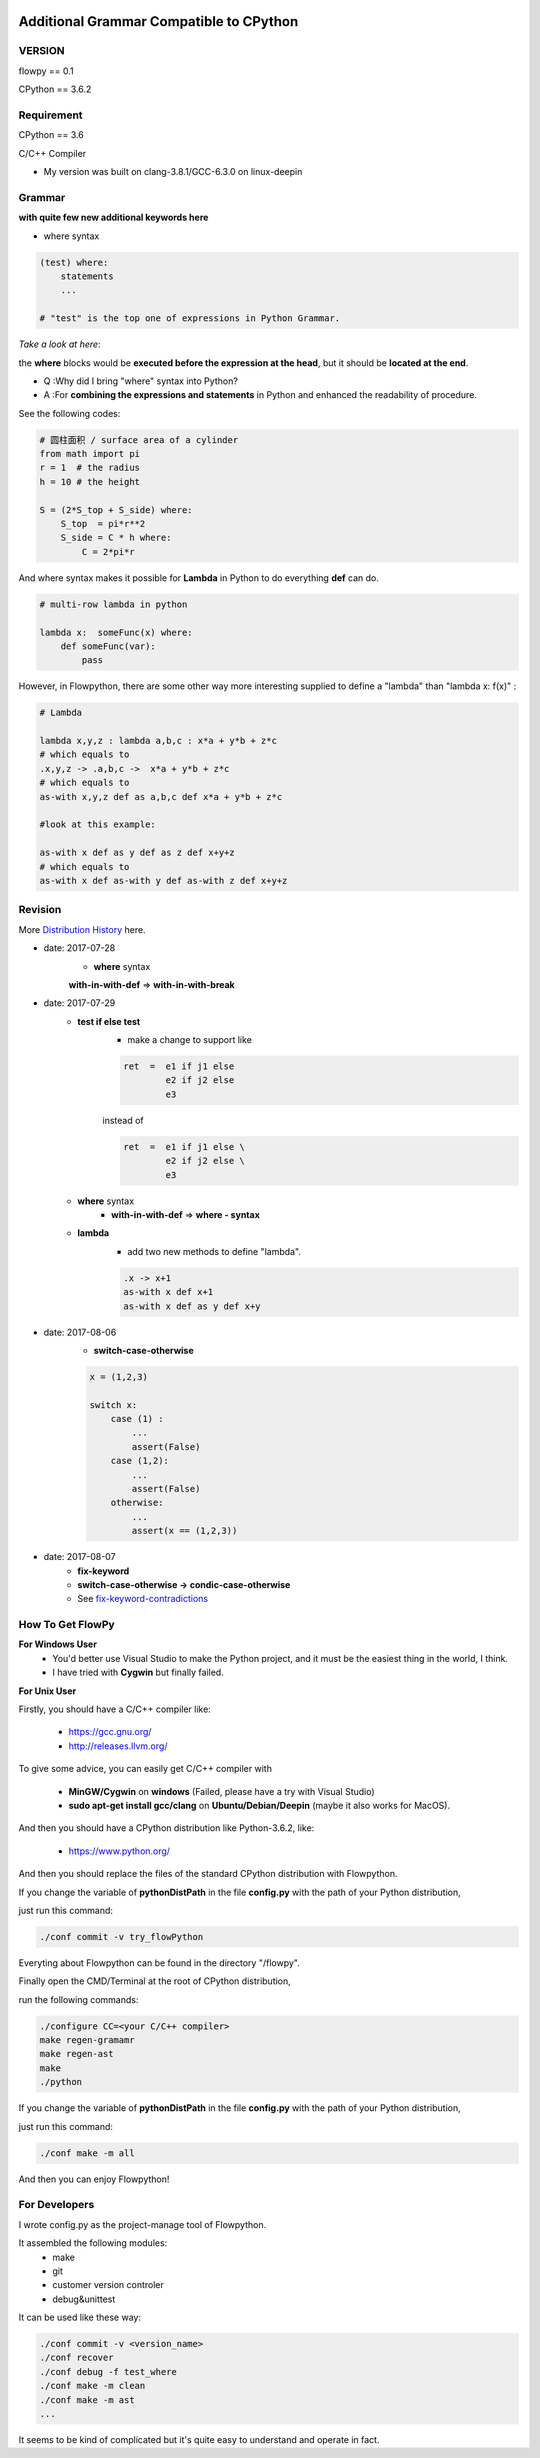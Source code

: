 .. image:: https://img.shields.io/badge/license-MIT-blue.svg
    :target: https://github.com/thautwarm/flowpython/blob/master/LICENSE

Additional Grammar Compatible to CPython 
==========================================

VERSION
----------
flowpy  == 0.1

CPython == 3.6.2


Requirement
------------
CPython == 3.6

C/C++ Compiler 

- My version was built on clang-3.8.1/GCC-6.3.0 on linux-deepin


Grammar
------------

**with quite few new additional keywords here**

* where syntax

.. code:: python

    (test) where:
        statements
        ...

    # "test" is the top one of expressions in Python Grammar.

*Take a look at here*:

the **where** blocks would be **executed before the expression at the head**, 
but it should be **located at the end**.

- Q :Why did I bring "where" syntax into Python?
- A :For **combining the expressions and statements** in Python and enhanced the readability of procedure. 

See the following codes:

.. code:: python

    # 圆柱面积 / surface area of a cylinder 
    from math import pi
    r = 1  # the radius
    h = 10 # the height

    S = (2*S_top + S_side) where:
        S_top  = pi*r**2
        S_side = C * h where:
            C = 2*pi*r

And where syntax makes it possible for **Lambda** in Python to do everything **def** can do.

.. code:: python

    # multi-row lambda in python
    
    lambda x:  someFunc(x) where:
        def someFunc(var):
            pass
    

However, in Flowpython, there are some other way more interesting supplied to define a "lambda" than "lambda x: f(x)" :

.. code:: python

    # Lambda

    lambda x,y,z : lambda a,b,c : x*a + y*b + z*c
    # which equals to 
    .x,y,z -> .a,b,c ->  x*a + y*b + z*c
    # which equals to 
    as-with x,y,z def as a,b,c def x*a + y*b + z*c

    #look at this example:
    
    as-with x def as y def as z def x+y+z
    # which equals to 
    as-with x def as-with y def as-with z def x+y+z




Revision
------------

More `Distribution History <https://github.com/thautwarm/flowpython/blob/master/flowpy/ReadMe.md>`_  here.

- date: 2017-07-28
    * **where**  syntax 

    **with-in-with-def** => **with-in-with-break**

- date: 2017-07-29
    * **test if else test**
        * make a change to support like
        
        .. code:: python

            ret  =  e1 if j1 else
                    e2 if j2 else
                    e3 
    
        instead of

        .. code:: python

            ret  =  e1 if j1 else \
                    e2 if j2 else \
                    e3 

    * **where** syntax 
        * **with-in-with-def** => **where - syntax**

    * **lambda**
        * add two new methods to define "lambda".

        .. code:: python

             .x -> x+1
             as-with x def x+1
             as-with x def as y def x+y

- date: 2017-08-06
    * **switch-case-otherwise**

    .. code:: python
        
        x = (1,2,3)

        switch x:
            case (1) :
                ...
                assert(False)
            case (1,2):
                ...
                assert(False)
            otherwise:
                ...
                assert(x == (1,2,3))

- date: 2017-08-07
    * **fix-keyword**
    * **switch-case-otherwise -> condic-case-otherwise**
    * See `fix-keyword-contradictions <https://github.com/thautwarm/flowpython/blob/master/flowpy/ReadMe.md#fix-keyword>`_



How To Get FlowPy
--------------

**For Windows User**
    - You'd better use Visual Studio to make the Python project, and it must be the easiest thing in the world, I think.
    
    - I have tried with **Cygwin** but finally failed. 

**For Unix User**

Firstly, you should have a C/C++ compiler like: 
    
    - https://gcc.gnu.org/
    
    - http://releases.llvm.org/

To give some advice, you can easily get C/C++ compiler with    
    
    - **MinGW/Cygwin** on **windows** (Failed, please have a try with Visual Studio)

    - **sudo apt-get install gcc/clang** on **Ubuntu/Debian/Deepin** (maybe it also works for MacOS).

And then you should have a CPython distribution like Python-3.6.2, like:
    
    - https://www.python.org/

And then you should replace the files of the standard CPython distribution with Flowpython.

If you change the variable of **pythonDistPath** in the file **config.py** with  the path of your Python distribution, 

just run this command:

.. code:: shell

    ./conf commit -v try_flowPython

Everyting about Flowpython can be found in the directory "/flowpy".

Finally open the CMD/Terminal at the root of CPython distribution,

run the following commands:
    
.. code:: shell

    ./configure CC=<your C/C++ compiler>
    make regen-gramamr
    make regen-ast
    make
    ./python

If you change the variable of **pythonDistPath** in the file **config.py** with  the path of your Python distribution, 

just run this command:

.. code:: shell

    ./conf make -m all
    
And then you can enjoy Flowpython!


For Developers
---------------

I wrote config.py as the project-manage tool of Flowpython.

It assembled the following modules:
    - make
    - git
    - customer version controler 
    - debug&unittest

It can be used like these way:

.. code:: shell

        ./conf commit -v <version_name>
        ./conf recover 
        ./conf debug -f test_where
        ./conf make -m clean
        ./conf make -m ast
        ...

It seems to be kind of complicated but it's quite easy to understand and operate in fact.












